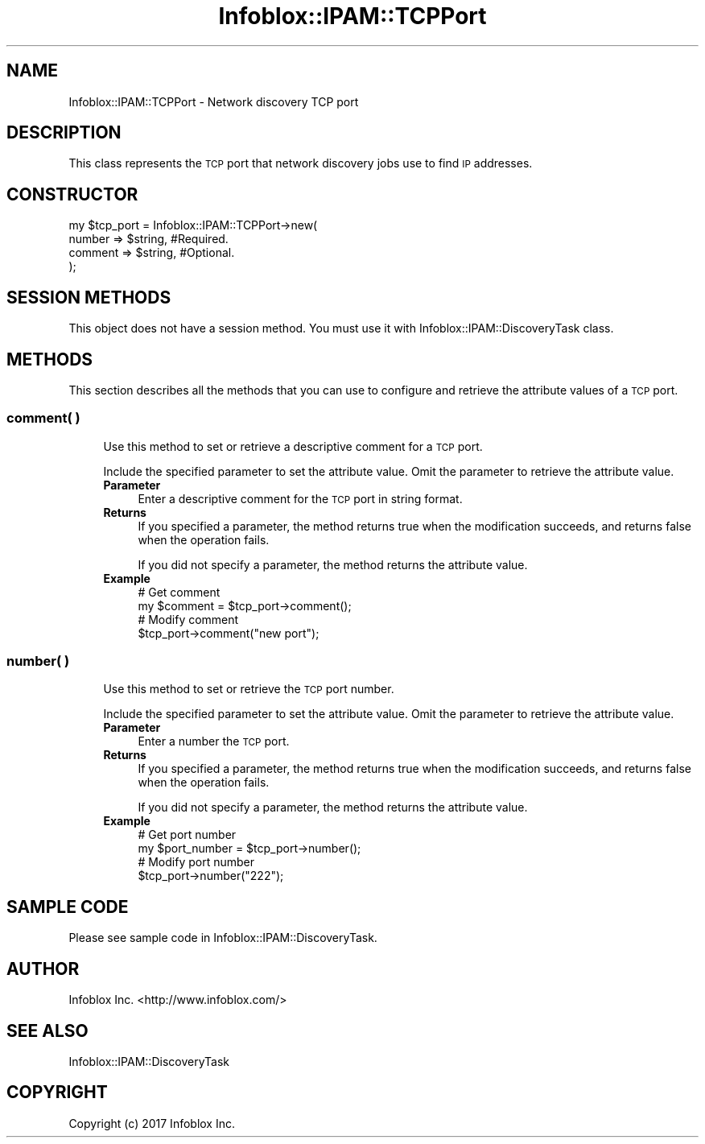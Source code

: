 .\" Automatically generated by Pod::Man 4.14 (Pod::Simple 3.40)
.\"
.\" Standard preamble:
.\" ========================================================================
.de Sp \" Vertical space (when we can't use .PP)
.if t .sp .5v
.if n .sp
..
.de Vb \" Begin verbatim text
.ft CW
.nf
.ne \\$1
..
.de Ve \" End verbatim text
.ft R
.fi
..
.\" Set up some character translations and predefined strings.  \*(-- will
.\" give an unbreakable dash, \*(PI will give pi, \*(L" will give a left
.\" double quote, and \*(R" will give a right double quote.  \*(C+ will
.\" give a nicer C++.  Capital omega is used to do unbreakable dashes and
.\" therefore won't be available.  \*(C` and \*(C' expand to `' in nroff,
.\" nothing in troff, for use with C<>.
.tr \(*W-
.ds C+ C\v'-.1v'\h'-1p'\s-2+\h'-1p'+\s0\v'.1v'\h'-1p'
.ie n \{\
.    ds -- \(*W-
.    ds PI pi
.    if (\n(.H=4u)&(1m=24u) .ds -- \(*W\h'-12u'\(*W\h'-12u'-\" diablo 10 pitch
.    if (\n(.H=4u)&(1m=20u) .ds -- \(*W\h'-12u'\(*W\h'-8u'-\"  diablo 12 pitch
.    ds L" ""
.    ds R" ""
.    ds C` ""
.    ds C' ""
'br\}
.el\{\
.    ds -- \|\(em\|
.    ds PI \(*p
.    ds L" ``
.    ds R" ''
.    ds C`
.    ds C'
'br\}
.\"
.\" Escape single quotes in literal strings from groff's Unicode transform.
.ie \n(.g .ds Aq \(aq
.el       .ds Aq '
.\"
.\" If the F register is >0, we'll generate index entries on stderr for
.\" titles (.TH), headers (.SH), subsections (.SS), items (.Ip), and index
.\" entries marked with X<> in POD.  Of course, you'll have to process the
.\" output yourself in some meaningful fashion.
.\"
.\" Avoid warning from groff about undefined register 'F'.
.de IX
..
.nr rF 0
.if \n(.g .if rF .nr rF 1
.if (\n(rF:(\n(.g==0)) \{\
.    if \nF \{\
.        de IX
.        tm Index:\\$1\t\\n%\t"\\$2"
..
.        if !\nF==2 \{\
.            nr % 0
.            nr F 2
.        \}
.    \}
.\}
.rr rF
.\" ========================================================================
.\"
.IX Title "Infoblox::IPAM::TCPPort 3"
.TH Infoblox::IPAM::TCPPort 3 "2018-06-05" "perl v5.32.0" "User Contributed Perl Documentation"
.\" For nroff, turn off justification.  Always turn off hyphenation; it makes
.\" way too many mistakes in technical documents.
.if n .ad l
.nh
.SH "NAME"
Infoblox::IPAM::TCPPort \- Network discovery TCP port
.SH "DESCRIPTION"
.IX Header "DESCRIPTION"
This class represents the \s-1TCP\s0 port that network discovery jobs use to find \s-1IP\s0 addresses.
.SH "CONSTRUCTOR"
.IX Header "CONSTRUCTOR"
.Vb 4
\& my $tcp_port = Infoblox::IPAM::TCPPort\->new(
\&      number            => $string,             #Required.
\&      comment           => $string,             #Optional.
\& );
.Ve
.SH "SESSION METHODS"
.IX Header "SESSION METHODS"
This object does not have a session method. You must use it with Infoblox::IPAM::DiscoveryTask class.
.SH "METHODS"
.IX Header "METHODS"
This section describes all the methods that you can use to configure and retrieve the attribute values of a \s-1TCP\s0 port.
.SS "comment( )"
.IX Subsection "comment( )"
.RS 4
Use this method to set or retrieve a descriptive comment for a \s-1TCP\s0 port.
.Sp
Include the specified parameter to set the attribute value. Omit the parameter to retrieve the attribute value.
.IP "\fBParameter\fR" 4
.IX Item "Parameter"
Enter a descriptive comment for the \s-1TCP\s0 port in string format.
.IP "\fBReturns\fR" 4
.IX Item "Returns"
If you specified a parameter, the method returns true when the modification succeeds, and returns false when the operation fails.
.Sp
If you did not specify a parameter, the method returns the attribute value.
.IP "\fBExample\fR" 4
.IX Item "Example"
.Vb 4
\& # Get comment
\& my $comment = $tcp_port\->comment();
\& # Modify comment
\& $tcp_port\->comment("new port");
.Ve
.RE
.RS 4
.RE
.SS "number( )"
.IX Subsection "number( )"
.RS 4
Use this method to set or retrieve the \s-1TCP\s0 port number.
.Sp
Include the specified parameter to set the attribute value. Omit the parameter to retrieve the attribute value.
.IP "\fBParameter\fR" 4
.IX Item "Parameter"
Enter a number the \s-1TCP\s0 port.
.IP "\fBReturns\fR" 4
.IX Item "Returns"
If you specified a parameter, the method returns true when the modification succeeds, and returns false when the operation fails.
.Sp
If you did not specify a parameter, the method returns the attribute value.
.IP "\fBExample\fR" 4
.IX Item "Example"
.Vb 4
\& # Get port number
\& my $port_number = $tcp_port\->number();
\& # Modify port number
\& $tcp_port\->number("222");
.Ve
.RE
.RS 4
.RE
.SH "SAMPLE CODE"
.IX Header "SAMPLE CODE"
Please see sample code in Infoblox::IPAM::DiscoveryTask.
.SH "AUTHOR"
.IX Header "AUTHOR"
Infoblox Inc. <http://www.infoblox.com/>
.SH "SEE ALSO"
.IX Header "SEE ALSO"
Infoblox::IPAM::DiscoveryTask
.SH "COPYRIGHT"
.IX Header "COPYRIGHT"
Copyright (c) 2017 Infoblox Inc.
